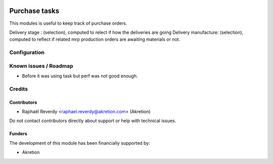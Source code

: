 .. image:: https://img.shields.io/badge/license-AGPL--3-blue.png
   :target: https://www.gnu.org/licenses/agpl
   :alt: License: AGPL-3

==============
Purchase tasks
==============

This modules is useful to keep track of purchase orders.

Delivery stage : (selection), computed to relect if how the deliveries are going
Delivery manufacture: (selection), computed to reflect if related mrp production orders are
awaiting materials or not.


Configuration
=============


Known issues / Roadmap
======================

- Before it was using task but perf was not good enough.


Credits
=======

Contributors
------------

* Raphaël Reverdy <raphael.reverdy@akretion.com> (Akretion)

Do not contact contributors directly about support or help with technical issues.

Funders
-------

The development of this module has been financially supported by:

* Akretion

